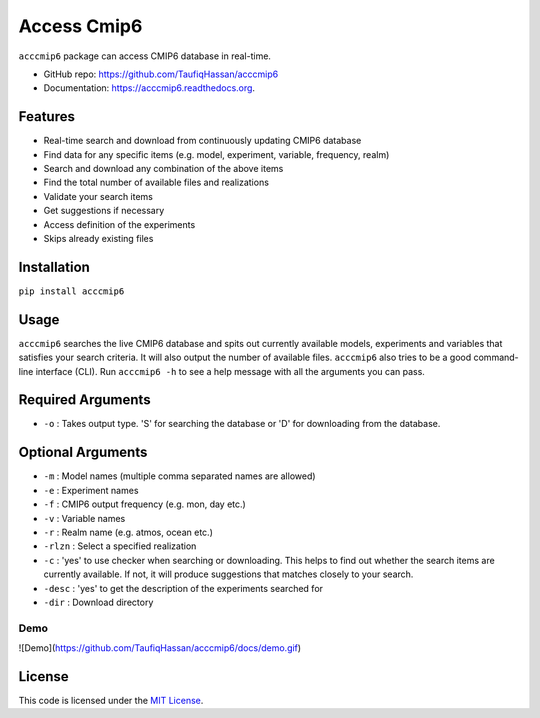 ===============================
Access Cmip6
===============================

.. image:: https://img.shields.io/travis/TaufiqHassan/acccmip6.svg
        :target: https://travis-ci.org/TaufiqHassan/acccmip6

.. image:: https://img.shields.io/pypi/v/acccmip6.svg
        :target: https://pypi.python.org/pypi/acccmip6



``acccmip6`` package can access CMIP6 database in real-time.

* GitHub repo: https://github.com/TaufiqHassan/acccmip6
* Documentation: https://acccmip6.readthedocs.org.

Features
--------

- Real-time search and download from continuously updating CMIP6 database
- Find data for any specific items (e.g. model, experiment, variable, frequency, realm)
- Search and download any combination of the above items
- Find the total number of available files and realizations
- Validate your search items
- Get suggestions if necessary
- Access definition of the experiments
- Skips already existing files

Installation
------------

``pip install acccmip6``

Usage
-----

``acccmip6`` searches the live CMIP6 database and spits out currently available models, experiments and variables that satisfies your search criteria. It will also output the number of available files. 
``acccmip6`` also tries to be a good command-line interface (CLI). Run ``acccmip6 -h`` to see a help message with all the arguments you can pass.

Required Arguments
------------------

- ``-o`` : Takes output type. 'S' for searching the database or 'D' for downloading from the database.

Optional Arguments
------------------

- ``-m`` : Model names (multiple comma separated names are allowed)
- ``-e`` : Experiment names
- ``-f`` : CMIP6 output frequency (e.g. mon, day etc.)
- ``-v`` : Variable names
- ``-r`` : Realm name (e.g. atmos, ocean etc.)
- ``-rlzn`` : Select a specified realization
- ``-c`` : 'yes' to use checker when searching or downloading. This helps to find out whether the search items are currently available. If not, it will produce suggestions that matches closely to your search.
- ``-desc`` : 'yes' to get the description of the experiments searched for
- ``-dir`` : Download directory

Demo
____

![Demo](https://github.com/TaufiqHassan/acccmip6/docs/demo.gif)

License
-------

This code is licensed under the `MIT License`_.

.. _`MIT License`: https://opensource.org/licenses/MIT
